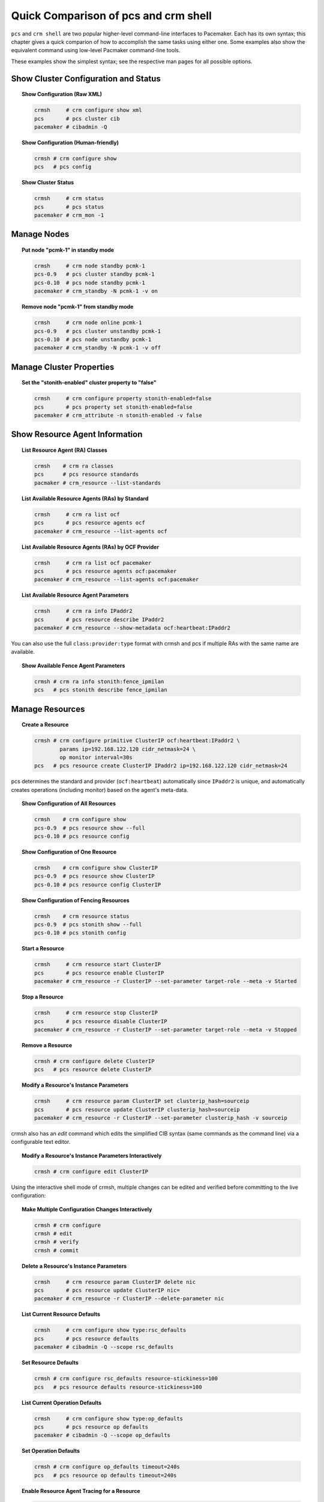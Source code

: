Quick Comparison of pcs and crm shell
-------------------------------------

``pcs`` and ``crm shell`` are two popular higher-level command-line interfaces
to Pacemaker. Each has its own syntax; this chapter gives a quick comparion of
how to accomplish the same tasks using either one. Some examples also show the
equivalent command using low-level Pacmaker command-line tools.

These examples show the simplest syntax; see the respective man pages for all
possible options.

Show Cluster Configuration and Status
#####################################

.. topic:: Show Configuration (Raw XML)

   .. code-block:: none

      crmsh     # crm configure show xml
      pcs       # pcs cluster cib
      pacemaker # cibadmin -Q

.. topic:: Show Configuration (Human-friendly)

   .. code-block:: none

      crmsh # crm configure show
      pcs   # pcs config
    
.. topic:: Show Cluster Status

   .. code-block:: none

      crmsh     # crm status
      pcs       # pcs status
      pacemaker # crm_mon -1

Manage Nodes
############

.. topic:: Put node "pcmk-1" in standby mode

   .. code-block:: none

      crmsh     # crm node standby pcmk-1
      pcs-0.9   # pcs cluster standby pcmk-1
      pcs-0.10  # pcs node standby pcmk-1
      pacemaker # crm_standby -N pcmk-1 -v on

.. topic:: Remove node "pcmk-1" from standby mode

   .. code-block:: none

      crmsh     # crm node online pcmk-1
      pcs-0.9   # pcs cluster unstandby pcmk-1
      pcs-0.10  # pcs node unstandby pcmk-1
      pacemaker # crm_standby -N pcmk-1 -v off

Manage Cluster Properties
#########################

.. topic:: Set the "stonith-enabled" cluster property to "false"

   .. code-block:: none

      crmsh     # crm configure property stonith-enabled=false
      pcs       # pcs property set stonith-enabled=false
      pacemaker # crm_attribute -n stonith-enabled -v false

Show Resource Agent Information
###############################

.. topic:: List Resource Agent (RA) Classes

   .. code-block:: none

      crmsh    # crm ra classes
      pcs      # pcs resource standards
      pacmaker # crm_resource --list-standards

.. topic:: List Available Resource Agents (RAs) by Standard

   .. code-block:: none

      crmsh     # crm ra list ocf
      pcs       # pcs resource agents ocf
      pacemaker # crm_resource --list-agents ocf

.. topic:: List Available Resource Agents (RAs) by OCF Provider

   .. code-block:: none

      crmsh     # crm ra list ocf pacemaker
      pcs       # pcs resource agents ocf:pacemaker
      pacemaker # crm_resource --list-agents ocf:pacemaker

.. topic:: List Available Resource Agent Parameters

   .. code-block:: none

      crmsh     # crm ra info IPaddr2
      pcs       # pcs resource describe IPaddr2
      pacemaker # crm_resource --show-metadata ocf:heartbeat:IPaddr2

You can also use the full ``class:provider:type`` format with crmsh and pcs if
multiple RAs with the same name are available.

.. topic:: Show Available Fence Agent Parameters

   .. code-block:: none

      crmsh # crm ra info stonith:fence_ipmilan
      pcs   # pcs stonith describe fence_ipmilan

Manage Resources
################

.. topic:: Create a Resource

   .. code-block:: none

      crmsh # crm configure primitive ClusterIP ocf:heartbeat:IPaddr2 \
              params ip=192.168.122.120 cidr_netmask=24 \
              op monitor interval=30s 
      pcs   # pcs resource create ClusterIP IPaddr2 ip=192.168.122.120 cidr_netmask=24

pcs determines the standard and provider (``ocf:heartbeat``) automatically
since ``IPaddr2`` is unique, and automatically creates operations (including
monitor) based on the agent's meta-data.

.. topic:: Show Configuration of All Resources

   .. code-block:: none

      crmsh    # crm configure show
      pcs-0.9  # pcs resource show --full
      pcs-0.10 # pcs resource config

.. topic:: Show Configuration of One Resource

   .. code-block:: none

      crmsh    # crm configure show ClusterIP
      pcs-0.9  # pcs resource show ClusterIP
      pcs-0.10 # pcs resource config ClusterIP

.. topic:: Show Configuration of Fencing Resources

   .. code-block:: none

      crmsh    # crm resource status
      pcs-0.9  # pcs stonith show --full
      pcs-0.10 # pcs stonith config

.. topic:: Start a Resource

   .. code-block:: none

      crmsh     # crm resource start ClusterIP
      pcs       # pcs resource enable ClusterIP
      pacemaker # crm_resource -r ClusterIP --set-parameter target-role --meta -v Started

.. topic:: Stop a Resource

   .. code-block:: none

      crmsh     # crm resource stop ClusterIP
      pcs       # pcs resource disable ClusterIP
      pacemaker # crm_resource -r ClusterIP --set-parameter target-role --meta -v Stopped

.. topic:: Remove a Resource

   .. code-block:: none

      crmsh # crm configure delete ClusterIP
      pcs   # pcs resource delete ClusterIP

.. topic:: Modify a Resource's Instance Parameters

   .. code-block:: none

      crmsh     # crm resource param ClusterIP set clusterip_hash=sourceip
      pcs       # pcs resource update ClusterIP clusterip_hash=sourceip
      pacemaker # crm_resource -r ClusterIP --set-parameter clusterip_hash -v sourceip

crmsh also has an `edit` command which edits the simplified CIB syntax
(same commands as the command line) via a configurable text editor.

.. topic:: Modify a Resource's Instance Parameters Interactively

   .. code-block:: none

      crmsh # crm configure edit ClusterIP

Using the interactive shell mode of crmsh, multiple changes can be
edited and verified before committing to the live configuration:

.. topic:: Make Multiple Configuration Changes Interactively

   .. code-block:: none

      crmsh # crm configure
      crmsh # edit
      crmsh # verify
      crmsh # commit

.. topic:: Delete a Resource's Instance Parameters

   .. code-block:: none

      crmsh     # crm resource param ClusterIP delete nic
      pcs       # pcs resource update ClusterIP nic=  
      pacemaker # crm_resource -r ClusterIP --delete-parameter nic

.. topic:: List Current Resource Defaults

   .. code-block:: none

      crmsh     # crm configure show type:rsc_defaults
      pcs       # pcs resource defaults
      pacemaker # cibadmin -Q --scope rsc_defaults

.. topic:: Set Resource Defaults

   .. code-block:: none

      crmsh # crm configure rsc_defaults resource-stickiness=100
      pcs   # pcs resource defaults resource-stickiness=100
    
.. topic:: List Current Operation Defaults

   .. code-block:: none

      crmsh     # crm configure show type:op_defaults
      pcs       # pcs resource op defaults
      pacemaker # cibadmin -Q --scope op_defaults

.. topic:: Set Operation Defaults

   .. code-block:: none

      crmsh # crm configure op_defaults timeout=240s
      pcs   # pcs resource op defaults timeout=240s

.. topic:: Enable Resource Agent Tracing for a Resource

   .. code-block:: none

      crmsh # crm resource trace Website

.. topic:: Clear Fail Counts for a Resource

   .. code-block:: none

      crmsh     # crm resource cleanup Website
      pcs       # pcs resource cleanup Website
      pacemaker # crm_resource --cleanup -r Website

.. topic:: Create a Clone Resource

   .. code-block:: none

      crmsh # crm configure clone WebIP ClusterIP meta globally-unique=true clone-max=2 clone-node-max=2
      pcs   # pcs resource clone ClusterIP globally-unique=true clone-max=2 clone-node-max=2

.. topic:: Create a Promotable Clone Resource

   .. code-block:: none

      crmsh    # crm configure ms WebDataClone WebData \
                 meta master-max=1 master-node-max=1 \
                 clone-max=2 clone-node-max=1 notify=true
      pcs-0.9  # pcs resource master WebDataClone WebData \
                 master-max=1 master-node-max=1 \
                 clone-max=2 clone-node-max=1 notify=true
      pcs-0.10 # pcs resource promotable WebData WebDataClone \
                 promoted-max=1 promoted-node-max=1 \
                 clone-max=2 clone-node-max=1 notify=true

pcs will generate the clone name automatically if it is omitted from the
command line.


Manage Constraints
##################

.. topic:: Create a Colocation Constraint

   .. code-block:: none

      crmsh # crm configure colocation website-with-ip INFINITY: WebSite ClusterIP
      pcs   # pcs constraint colocation add ClusterIP with WebSite INFINITY

.. topic:: Create a Colocation Constraint Based on Role

   .. code-block:: none

      crmsh # crm configure colocation another-ip-with-website inf: AnotherIP WebSite:Master
      pcs   # pcs constraint colocation add Started AnotherIP with Promoted WebSite INFINITY

.. topic:: Create an Ordering Constraint

   .. code-block:: none

      crmsh # crm configure order apache-after-ip mandatory: ClusterIP WebSite
      pcs   # pcs constraint order ClusterIP then WebSite

.. topic:: Create an Ordering Constraint Based on Role

   .. code-block:: none

      crmsh # crm configure order ip-after-website Mandatory: WebSite:Master AnotherIP
      pcs   # pcs constraint order promote WebSite then start AnotherIP

.. topic:: Create a Location Constraint

   .. code-block:: none

      crmsh # crm configure location prefer-pcmk-1 WebSite 50: pcmk-1
      pcs   # pcs constraint location WebSite prefers pcmk-1=50
    
.. topic:: Create a Location Constraint Based on Role

   .. code-block:: none

      crmsh # crm configure location prefer-pcmk-1 WebSite rule role=Master 50: \#uname eq pcmk-1
      pcs   # pcs constraint location WebSite rule role=Promoted 50 \#uname eq pcmk-1

.. topic:: Move a Resource to a Specific Node (by Creating a Location Constraint)

   .. code-block:: none

      crmsh     # crm resource move WebSite pcmk-1
      pcs       # pcs resource move WebSite pcmk-1
      pacemaker # crm_resource -r WebSite --move -N pcmk-1
    
.. topic:: Move a Resource Away from Its Current Node (by Creating a Location Constraint)

   .. code-block:: none

      crmsh     # crm resource ban Website pcmk-2
      pcs       # pcs resource ban Website pcmk-2
      pacemaker # crm_resource -r WebSite --move

.. topic:: Remove any Constraints Created by Moving a Resource

   .. code-block:: none

      crmsh     # crm resource unmove WebSite
      pcs       # pcs resource clear WebSite
      pacemaker # crm_resource -r WebSite --clear

Advanced Configuration
######################

Manipulate Configuration Elements by Type
_________________________________________

.. topic:: List Constraints with IDs

   .. code-block:: none

      pcs   # pcs constraint list --full

.. topic:: Remove Constraint by ID

   .. code-block:: none

      pcs   # pcs constraint remove cli-ban-Website-on-pcmk-1
      crmsh # crm configure remove cli-ban-Website-on-pcmk-1

crmsh's `show` and `edit` commands can be used to manage resources and
constraints by type:

.. topic:: Show Configuration Elements

   .. code-block:: none

      crmsh # crm configure show type:primitive
      crmsh # crm configure edit type:colocation

Batch Changes
_____________

.. topic:: Make Multiple Changes and Apply Together

   .. code-block:: none

      crmsh # crm
      crmsh # cib new drbd_cfg
      crmsh # configure primitive WebData ocf:linbit:drbd params drbd_resource=wwwdata \
              op monitor interval=60s
      crmsh # configure ms WebDataClone WebData meta master-max=1 master-node-max=1 \
              clone-max=2 clone-node-max=1 notify=true
      crmsh # cib commit drbd_cfg
      crmsh # quit

      pcs      # pcs cluster cib drbd_cfg
      pcs      # pcs -f drbd_cfg resource create WebData ocf:linbit:drbd drbd_resource=wwwdata \
                 op monitor interval=60s
      pcs-0.9  # pcs -f drbd_cfg resource master WebDataClone WebData \
                 master-max=1 master-node-max=1 clone-max=2 clone-node-max=1 notify=true
      pcs-0.10 # pcs -f drbd_cfg resource promotable WebData WebDataClone \
                 promoted-max=1 promoted-node-max=1 clone-max=2 clone-node-max=1 notify=true
      pcs      # pcs cluster cib-push drbd_cfg

Template Creation
_________________

.. topic:: Create Resource Template Based on Existing Primitives of Same Type

   .. code-block:: none

      crmsh # crm configure assist template ClusterIP AdminIP

Log Analysis
____________

.. topic:: Show Information About Recent Cluster Events

   .. code-block:: none

      crmsh # crm history
      crmsh # peinputs
      crmsh # transition pe-input-10
      crmsh # transition log pe-input-10

Configuration Scripts
_____________________

.. topic:: Script Multiple-step Cluster Configurations

   .. code-block:: none

      crmsh # crm script show apache
      crmsh # crm script run apache \
              id=WebSite \
              install=true \
              virtual-ip:ip=192.168.0.15 \
              database:id=WebData \
              database:install=true
